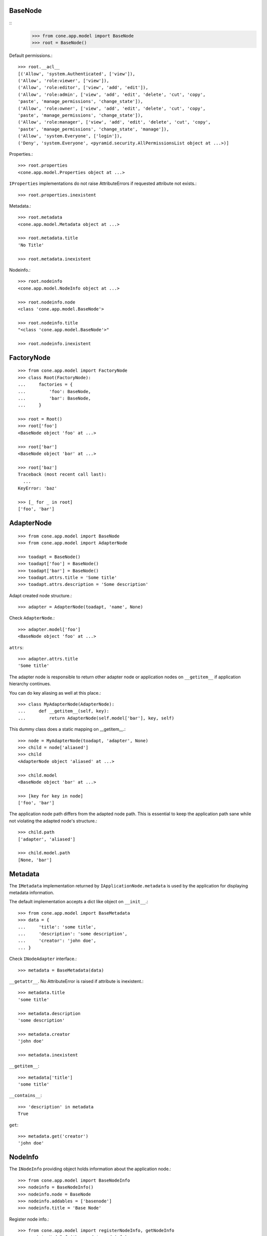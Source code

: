 BaseNode
--------
::
    >>> from cone.app.model import BaseNode
    >>> root = BaseNode()

Default permissions.::

    >>> root.__acl__
    [('Allow', 'system.Authenticated', ['view']), 
    ('Allow', 'role:viewer', ['view']), 
    ('Allow', 'role:editor', ['view', 'add', 'edit']), 
    ('Allow', 'role:admin', ['view', 'add', 'edit', 'delete', 'cut', 'copy', 
    'paste', 'manage_permissions', 'change_state']), 
    ('Allow', 'role:owner', ['view', 'add', 'edit', 'delete', 'cut', 'copy', 
    'paste', 'manage_permissions', 'change_state']), 
    ('Allow', 'role:manager', ['view', 'add', 'edit', 'delete', 'cut', 'copy', 
    'paste', 'manage_permissions', 'change_state', 'manage']), 
    ('Allow', 'system.Everyone', ['login']), 
    ('Deny', 'system.Everyone', <pyramid.security.AllPermissionsList object at ...>)]

Properties.::

    >>> root.properties
    <cone.app.model.Properties object at ...>

``IProperties`` implementations do not raise AttributeErrors if requested
attribute not exists.::

    >>> root.properties.inexistent

Metadata.::

    >>> root.metadata
    <cone.app.model.Metadata object at ...>
    
    >>> root.metadata.title
    'No Title'

    >>> root.metadata.inexistent

Nodeinfo.::

    >>> root.nodeinfo
    <cone.app.model.NodeInfo object at ...>
    
    >>> root.nodeinfo.node
    <class 'cone.app.model.BaseNode'>
    
    >>> root.nodeinfo.title
    "<class 'cone.app.model.BaseNode'>"
    
    >>> root.nodeinfo.inexistent


FactoryNode
-----------

::

    >>> from cone.app.model import FactoryNode
    >>> class Root(FactoryNode):
    ...     factories = {
    ...         'foo': BaseNode,
    ...         'bar': BaseNode,
    ...     }
    
    >>> root = Root()
    >>> root['foo']
    <BaseNode object 'foo' at ...>
    
    >>> root['bar']
    <BaseNode object 'bar' at ...>
    
    >>> root['baz']
    Traceback (most recent call last):
      ...
    KeyError: 'baz'
    
    >>> [_ for _ in root]
    ['foo', 'bar']


AdapterNode
-----------

::

    >>> from cone.app.model import BaseNode
    >>> from cone.app.model import AdapterNode
    
    >>> toadapt = BaseNode()
    >>> toadapt['foo'] = BaseNode()
    >>> toadapt['bar'] = BaseNode()
    >>> toadapt.attrs.title = 'Some title'
    >>> toadapt.attrs.description = 'Some description'

Adapt created node structure.::

    >>> adapter = AdapterNode(toadapt, 'name', None)

Check ``AdapterNode``.::

    >>> adapter.model['foo']
    <BaseNode object 'foo' at ...>

``attrs``::

    >>> adapter.attrs.title
    'Some title'
    
The adapter node is responsible to return other adapter node or application
nodes on ``__getitem__`` if application hierarchy continues.

You can do key aliasing as well at this place.::

    >>> class MyAdapterNode(AdapterNode):
    ...     def __getitem__(self, key):
    ...         return AdapterNode(self.model['bar'], key, self)

This dummy class does a static mapping on __getitem__.::

    >>> node = MyAdapterNode(toadapt, 'adapter', None)
    >>> child = node['aliased']
    >>> child
    <AdapterNode object 'aliased' at ...>
    
    >>> child.model
    <BaseNode object 'bar' at ...>
    
    >>> [key for key in node]
    ['foo', 'bar']

The application node path differs from the adapted node path. This is essential
to keep the application path sane while not violating the adapted node's
structure.::

    >>> child.path
    ['adapter', 'aliased']
    
    >>> child.model.path
    [None, 'bar']


Metadata
--------

The ``IMetadata`` implementation returned by ``IApplicationNode.metadata`` is
used by the application for displaying metadata information.

The default implementation accepts a dict like object on ``__init__``.::

    >>> from cone.app.model import BaseMetadata
    >>> data = {
    ...     'title': 'some title',
    ...     'description': 'some description',
    ...     'creator': 'john doe',
    ... }

Check ``INodeAdapter`` interface.::

    >>> metadata = BaseMetadata(data)

``__getattr__``. No AttributeError is raised if attribute is inexistent.::

    >>> metadata.title
    'some title'
    
    >>> metadata.description
    'some description'
    
    >>> metadata.creator
    'john doe'
    
    >>> metadata.inexistent

``__getitem__``::

    >>> metadata['title']
    'some title'

``__contains__``::

    >>> 'description' in metadata
    True

``get``::

    >>> metadata.get('creator')
    'john doe'


NodeInfo
--------

The ``INodeInfo`` providing object holds information about the application
node.::

    >>> from cone.app.model import BaseNodeInfo
    >>> nodeinfo = BaseNodeInfo()
    >>> nodeinfo.node = BaseNode
    >>> nodeinfo.addables = ['basenode']
    >>> nodeinfo.title = 'Base Node'

Register node info.::

    >>> from cone.app.model import registerNodeInfo, getNodeInfo
    >>> registerNodeInfo('basenode', nodeinfo)

Lookup Node info.::

    >>> nodeinfo = getNodeInfo('basenode')
    >>> nodeinfo.title
    'Base Node'

``__getattr__``. No AttributeError is raised if attribute is inexistent.::

    >>> nodeinfo.addables
    ['basenode']
    
    >>> nodeinfo.inexistent

``__getitem__``::

    >>> nodeinfo['addables']
    ['basenode']

``__contains__``::

    >>> 'node' in nodeinfo
    True

``get``::

    >>> nodeinfo.get('node')
    <class 'cone.app.model.BaseNode'>


Properties
----------

You can use the ``Properties`` object for any kind of mapping.::

    >>> from cone.app.model import Properties
    >>> p1 = Properties()
    >>> p1.prop = 'Foo'
    
    >>> p2 = Properties()
    >>> p2.prop = 'Bar'
    
    >>> p1.prop, p2.prop
    ('Foo', 'Bar')


ProtectedProperties
-------------------

Protected properties checks against permission for properties::

    >>> from cone.app.model import ProtectedProperties
    >>> context = BaseNode()

'viewprotected' property gets protected by 'view' permission::

    >>> permissions = {
    ...     'viewprotected': ['view'],
    ... }
    >>> props = ProtectedProperties(context, permissions)

Setting properties works always::

    >>> props.viewprotected = True
    >>> props.unprotected = True

Unauthorized just permits access to unprotected property::

    >>> props.viewprotected
    >>> props.unprotected
    True
    
    >>> 'viewprotected' in props
    False
    
    >>> 'unprotected' in props
    True
    
    >>> props.keys()
    ['unprotected']
    
    >>> props.get('viewprotected')
    >>> props.get('unprotected')
    True
    
    >>> props['viewprotected']
    Traceback (most recent call last):
      ...
    KeyError: u"No permission to access 'viewprotected'"
    
    >>> props['unprotected']
    True

Authenticate, both properties are now available::

    >>> layer.login('viewer')
    
    >>> props['viewprotected']
    True
    
    >>> props.viewprotected
    True
    
    >>> props.unprotected
    True
    
    >>> props.keys()
    ['unprotected', 'viewprotected']
    
    >>> props.get('viewprotected')
    True
    
    >>> props.get('unprotected')
    True
    
    >>> props.viewprotected = False
    >>> props.viewprotected
    False
    
    >>> layer.logout()


XML Properties
--------------

There's a convenience object for XML input and output.

Dummy environment.::

    >>> import os
    >>> import tempfile
    >>> tempdir = tempfile.mkdtemp()
    
Create XML properties with path and optional data.::

    >>> from cone.app.model import XMLProperties
    >>> props = XMLProperties(os.path.join(tempdir, 'props.xml'),
    ...                       data={'foo': u'äöüß'})

Testing helper functions.::
    
    >>> props._keys()
    ['foo']
    
    >>> props._values()
    [u'\xc3\xa4\xc3\xb6\xc3\xbc\xc3\x9f']

XML properties could be datetime objects.::

    >>> from datetime import datetime
    >>> props.effective = datetime(2010, 1, 1, 10, 15)
    >>> props.empty = ''

XML properties could be multi valued...::

    >>> props.keywords = ['a', datetime(2010, 1, 1, 10, 15), '']

...or dict/odict instance::

    >>> from odict import odict
    >>> props.dictlike = odict([('a', 'foo'), ('b', 'bar'), ('c', '')])

Nothing added yet.::

    >>> os.listdir(tempdir)
    []

Call props, file is now written to disk.::

    >>> props()
    >>> os.listdir(tempdir)
    ['props.xml']

Check file contents.::

    >>> with open(os.path.join(tempdir, 'props.xml')) as file:
    ...     file.read().split('\n')
    ['<properties>', 
    '  <foo>&#195;&#164;&#195;&#182;&#195;&#188;&#195;&#159;</foo>', 
    '  <effective>2010-01-01T10:15:00</effective>', 
    '  <empty></empty>', 
    '  <keywords>', 
    '    <item>a</item>', 
    '    <item>2010-01-01T10:15:00</item>', 
    '    <item></item>', 
    '  </keywords>', 
    '  <dictlike>', 
    '    <elem>', 
    '      <key>a</key>', 
    '      <value>foo</value>', 
    '    </elem>', 
    '    <elem>', 
    '      <key>b</key>', 
    '      <value>bar</value>', 
    '    </elem>', 
    '    <elem>', 
    '      <key>c</key>', 
    '      <value></value>', 
    '    </elem>', 
    '  </dictlike>', 
    '</properties>', 
    '']

Overwrite ``foo`` and add ``bar`` properties; Note that even markup can be 
used safely.::

    >>> props.foo = 'foo'
    >>> props.bar = '<bar>äöü</bar>'
    
Call props and check result.::
    
    >>> props()
    >>> with open(os.path.join(tempdir, 'props.xml')) as file:
    ...     file.read().split('\n')
    ['<properties>', 
    '  <foo>foo</foo>', 
    '  <effective>2010-01-01T10:15:00</effective>', 
    '  <empty></empty>', 
    '  <keywords>', 
    '    <item>a</item>', 
    '    <item>2010-01-01T10:15:00</item>', 
    '    <item></item>', 
    '  </keywords>', 
    '  <dictlike>', 
    '    <elem>', 
    '      <key>a</key>', 
    '      <value>foo</value>', 
    '    </elem>', 
    '    <elem>', 
    '      <key>b</key>', 
    '      <value>bar</value>', 
    '    </elem>', 
    '    <elem>', 
    '      <key>c</key>', 
    '      <value></value>', 
    '    </elem>', 
    '  </dictlike>', 
    '  <bar>&lt;bar&gt;&#228;&#246;&#252;&lt;/bar&gt;</bar>', 
    '</properties>', 
    '']

Create XML properties from existing file.::

    >>> props = XMLProperties(os.path.join(tempdir, 'props.xml'))
    >>> props._keys()
    ['foo', 'effective', 'empty', 'keywords', 'dictlike', 'bar']
    
    >>> props._values()
    [u'foo', 
    datetime.datetime(2010, 1, 1, 10, 15), 
    u'', 
    [u'a', datetime.datetime(2010, 1, 1, 10, 15), u''], 
    odict([('a', 'foo'), ('b', 'bar'), ('c', None)]), 
    u'<bar>\xe4\xf6\xfc</bar>']

Delete property.::

    >>> del props['foo']
    >>> props._keys()
    ['effective', 'empty', 'keywords', 'dictlike', 'bar']
    
    >>> del props['inexistent']
    Traceback (most recent call last):
      ...
    KeyError: u'property inexistent does not exist'

Call and check results.::

    >>> props()
    >>> with open(os.path.join(tempdir, 'props.xml')) as file:
    ...     file.read().split('\n')
    ['<properties>', 
    '  <effective>2010-01-01T10:15:00</effective>', 
    '  <empty></empty>', 
    '  <keywords>', 
    '    <item>a</item>', 
    '    <item>2010-01-01T10:15:00</item>', 
    '    <item></item>', 
    '  </keywords>', 
    '  <dictlike>', 
    '    <elem>', 
    '      <key>a</key>', 
    '      <value>foo</value>', 
    '    </elem>', 
    '    <elem>', 
    '      <key>b</key>', 
    '      <value>bar</value>', 
    '    </elem>', 
    '    <elem>', 
    '      <key>c</key>', 
    '      <value>None</value>', 
    '    </elem>', 
    '  </dictlike>', 
    '  <bar>&lt;bar&gt;&#228;&#246;&#252;&lt;/bar&gt;</bar>', 
    '</properties>', 
    '']

Change order of odict and check results::

    >>> props.dictlike = odict([('b', 'bar'), ('a', 'foo')])
    >>> props()
    >>> with open(os.path.join(tempdir, 'props.xml')) as file:
    ...     file.read().split('\n')
    ['<properties>', 
    '  <effective>2010-01-01T10:15:00</effective>', 
    '  <empty></empty>', 
    '  <keywords>', 
    '    <item>a</item>', 
    '    <item>2010-01-01T10:15:00</item>', 
    '    <item></item>', 
    '  </keywords>', 
    '  <dictlike>', 
    '    <elem>', 
    '      <key>b</key>', 
    '      <value>bar</value>', 
    '    </elem>', 
    '    <elem>', 
    '      <key>a</key>', 
    '      <value>foo</value>', 
    '    </elem>', 
    '  </dictlike>', 
    '  <bar>&lt;bar&gt;&#228;&#246;&#252;&lt;/bar&gt;</bar>', 
    '</properties>', 
    '']
    
    >>> os.remove(os.path.join(tempdir, 'props.xml'))

ConfigProperties
----------------

A Properties implementation exists for Config files used by python
configparser.:: 

    >>> from cone.app.model import ConfigProperties
    >>> props = ConfigProperties(os.path.join(tempdir, 'props.cfg'),
    ...                          data={'foo': 1})

Nothing added yet.::

    >>> os.listdir(tempdir)
    []

Call props, file is now written to disk.::

    >>> props()
    >>> os.listdir(tempdir)
    ['props.cfg']

Check file contents.::

    >>> with open(os.path.join(tempdir, 'props.cfg')) as file:
    ...     file.read()
    '[properties]\nfoo = 1\n\n'

Overwrite ``foo`` and add ``bar`` properties.::

    >>> props.foo = 'foo'
    >>> props.bar = 'bar'
    
Call props and check result.::
    
    >>> props()
    >>> with open(os.path.join(tempdir, 'props.cfg')) as file:
    ...     file.read()
    '[properties]\nfoo = foo\nbar = bar\n\n'

Create config properties from existing file.::

    >>> props = ConfigProperties(os.path.join(tempdir, 'props.cfg'))
    >>> props.foo
    'foo'
    
    >>> props.bar
    'bar'

Test ``__getitem__``::

    >>> props['foo']
    'foo'
    
    >>> props['inexistent']
    Traceback (most recent call last):
      ...
    KeyError: 'inexistent'

Test ``get``::

    >>> props.get('foo')
    'foo'
    
    >>> props.get('inexistent', 'default')
    'default'

Test ``__conteins__``::

    >>> 'foo' in props
    True
    
    >>> 'inexistent' in props
    False

Delete property.::

    >>> del props['inexistent']
    Traceback (most recent call last):
      ...
    KeyError: u'property inexistent does not exist'
    
    >>> del props['foo']
    >>> props.foo

Call and check results.::

    >>> props()
    >>> with open(os.path.join(tempdir, 'props.cfg')) as file:
    ...     file.read()
    '[properties]\nbar = bar\n\n'

    >>> import shutil
    >>> shutil.rmtree(tempdir)
